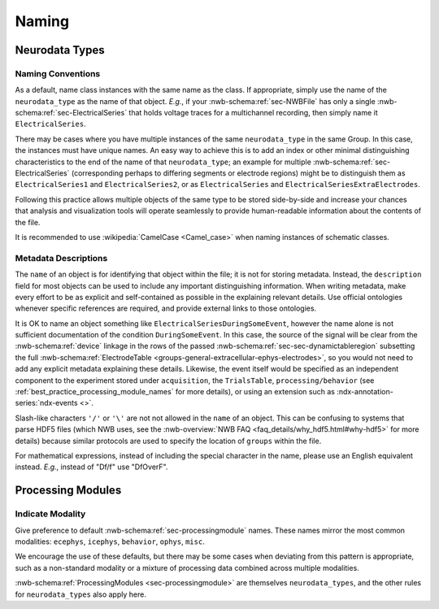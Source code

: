 Naming
======



Neurodata Types
---------------



.. _best_practice_object_names:

Naming Conventions
~~~~~~~~~~~~~~~~~~

As a default, name class instances with the same name as the class. If appropriate, simply use the name of the
``neurodata_type`` as the name of that object. *E.g.*, if your :nwb-schema:ref:`sec-NWBFile` has only a single
:nwb-schema:ref:`sec-ElectricalSeries` that holds voltage traces for a multichannel recording, then simply name it
``ElectricalSeries``.

There may be cases where you have multiple instances of the same ``neurodata_type`` in the same Group. In this case,
the instances must have unique names. An easy way to achieve this is to add an index or other minimal distinguishing
characteristics to the end of the name of that ``neurodata_type``; an example for multiple
:nwb-schema:ref:`sec-ElectricalSeries` (corresponding perhaps to differing segments or electrode regions) might be to
distinguish them as ``ElectricalSeries1`` and ``ElectricalSeries2``, or as ``ElectricalSeries`` and
``ElectricalSeriesExtraElectrodes``.

Following this practice allows multiple objects of the same type to be stored side-by-side and increase your chances
that analysis and visualization tools will operate seamlessly to provide human-readable information about the contents
of the file.

It is recommended to use :wikipedia:`CamelCase <Camel_case>` when naming instances of schematic classes.



.. _best_practice_description:

Metadata Descriptions
~~~~~~~~~~~~~~~~~~~~~

The ``name`` of an object is for identifying that object within the file; it is not for storing metadata. Instead, the
``description`` field for most objects can be used to include any important distinguishing information. When writing
metadata, make every effort to be as explicit and self-contained as possible in the explaining relevant details. Use
official ontologies whenever specific references are required, and provide external links to those ontologies.

It is OK to name an object something like ``ElectricalSeriesDuringSomeEvent``, however the name alone is not sufficient
documentation of the condition ``DuringSomeEvent``. In this case, the source of the signal will be clear from the
:nwb-schema:ref:`device` linkage in the rows of the passed :nwb-schema:ref:`sec-sec-dynamictableregion` subsetting
the full :nwb-schema:ref:`ElectrodeTable <groups-general-extracellular-ephys-electrodes>`, so you would not need to
add any explicit metadata explaining these details. Likewise, the event itself would be specified as an independent
component to the experiment stored under ``acquisition``, the ``TrialsTable``, ``processing/behavior``
(see :ref:`best_practice_processing_module_names` for more details), or using an extension such as
:ndx-annotation-series:`ndx-events <>`.

Slash-like characters ``'/'`` or ``'\'``  are not not allowed in the ``name`` of an object. This can be
confusing to systems that parse HDF5 files (which NWB uses, see the
:nwb-overview:`NWB FAQ <faq_details/why_hdf5.html#why-hdf5>` for more details) because similar protocols are used to
specify the location of ``groups`` within the file.

For mathematical expressions, instead of including the special character in the name, please use an English equivalent
instead. *E.g.*, instead of "Df/f" use "DfOverF".



Processing Modules
------------------


.. _best_practice_processing_module_names:

Indicate Modality
~~~~~~~~~~~~~~~~~

Give preference to default :nwb-schema:ref:`sec-processingmodule` names. These names mirror the most common modalities:
``ecephys``, ``icephys``, ``behavior``, ``ophys``, ``misc``.

We encourage the use of these defaults, but there may be some cases when deviating from this pattern is appropriate,
such as a non-standard modality or a mixture of processing data combined across multiple modalities.

:nwb-schema:ref:`ProcessingModules <sec-processingmodule>` are themselves ``neurodata_types``, and the other rules for
``neurodata_types`` also apply here.
